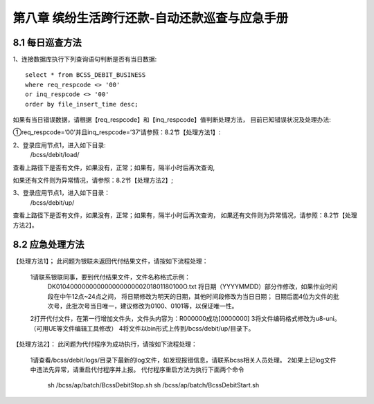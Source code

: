 
第八章 缤纷生活跨行还款-自动还款巡查与应急手册
================================================== 

8.1 每日巡查方法               
--------------------------

1、连接数据库执行下列查询语句判断是否有当日数据::

  select * from BCSS_DEBIT_BUSINESS 
  where req_respcode <> '00' 
  or inq_respcode <> '00' 
  order by file_insert_time desc;

如果有当日错误数据，请根据【req_respcode】和【inq_respcode】值判断处理方法，
目前已知错误状况及处理办法:

①req_respcode=’00’并且inq_respcode=’37’请参照：8.2节【处理方法1】:

2、登录应用节点1，进入如下目录:
     /bcss/debit/load/
     
查看上路径下是否有文件，如果没有，正常；如果有，隔半小时后再次查询,

如果还有文件则为异常情况，请参照：8.2节【处理方法2】;

3、登录应用节点1，进入如下目录：
     /bcss/debit/up/
     
查看上路径下是否有文件，如果没有，正常；如果有，隔半小时后再次查询，
如果还有文件则为异常情况，请参照：8.2节【处理方法2】。

8.2 应急处理方法
--------------------------

【处理方法1】；
此问题为银联未返回代付结果文件，请按如下流程处理：

  1请联系银联同事，要到代付结果文件，文件名称格式示例：
    DK01040000000000000000000201801180100O.txt
    将日期（YYYYMMDD）部分作修改，如果作业时间段在中午12点~24点之间，
    将日期修改为明天的日期，其他时间段修改为当日日期；
    日期后面4位为文件的批次号，此批次号当日唯一，建议修改为0100、0101等，以保证唯一性。

  2打开代付文件，在第一行增加文件头，文件头内容为：R000000成功[0000000]
  3将文件编码格式修改为u8-uni。（可用UE等文件编辑工具修改）
  4将文件以bin形式上传到/bcss/debit/up/目录下。
  
【处理方法2】：
此问题为代付程序为成功执行，请按如下流程处理：

  1请查看/bcss/debit/logs/目录下最新的log文件，如发现报错信息，请联系bcss相关人员处理。
  2如果上记log文件中违法先异常，请重启代付程序并上报。
  代付程序重启方法为执行下面两个命令

   sh /bcss/ap/batch/BcssDebitStop.sh 
   sh /bcss/ap/batch/BcssDebitStart.sh

     
		  





